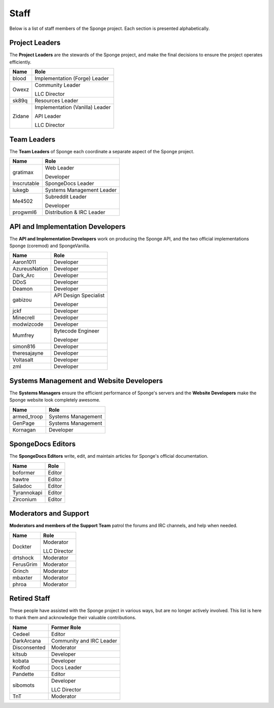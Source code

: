 =====
Staff
=====

Below is a list of staff members of the Sponge project. Each section is presented alphabetically.

Project Leaders
~~~~~~~~~~~~~~~

The **Project Leaders** are the stewards of the Sponge project, and make the final decisions to ensure the project operates efficiently.

+-----------------------------------+-----------------------------------+
| Name                              | Role                              |
+===================================+===================================+
| blood                             | Implementation (Forge) Leader     |
+-----------------------------------+-----------------------------------+
| Owexz                             | Community Leader                  |
|                                   |                                   |
|                                   | LLC Director                      |
+-----------------------------------+-----------------------------------+
| sk89q                             | Resources Leader                  |
+-----------------------------------+-----------------------------------+
| Zidane                            | Implementation (Vanilla) Leader   |
|                                   |                                   |
|                                   | API Leader                        |
|                                   |                                   |
|                                   | LLC Director                      |
+-----------------------------------+-----------------------------------+

Team Leaders
~~~~~~~~~~~~

The **Team Leaders** of Sponge each coordinate a separate aspect of the Sponge project.

+-----------------------------------+-----------------------------------+
| Name                              | Role                              |
+===================================+===================================+
| gratimax                          | Web Leader                        |
|                                   |                                   |
|                                   | Developer                         |
+-----------------------------------+-----------------------------------+
| Inscrutable                       | SpongeDocs Leader                 |
+-----------------------------------+-----------------------------------+
| lukegb                            | Systems Management Leader         |
+-----------------------------------+-----------------------------------+
| Me4502                            | Subreddit Leader                  |
|                                   |                                   |
|                                   | Developer                         |
+-----------------------------------+-----------------------------------+
| progwml6                          | Distribution & IRC Leader         |
+-----------------------------------+-----------------------------------+


API and Implementation Developers
~~~~~~~~~~~~~~~~~~~~~~~~~~~~~~~~~

The **API and Implementation Developers** work on producing the Sponge API, and the two official implementations Sponge (coremod) and SpongeVanilla.

+-----------------------------------+-----------------------------------+
| Name                              | Role                              |
+===================================+===================================+
| Aaron1011                         | Developer                         |
+-----------------------------------+-----------------------------------+
| AzureusNation                     | Developer                         |
+-----------------------------------+-----------------------------------+
| Dark_Arc                          | Developer                         |
+-----------------------------------+-----------------------------------+
| DDoS                              | Developer                         |
+-----------------------------------+-----------------------------------+
| Deamon                            | Developer                         |
+-----------------------------------+-----------------------------------+
| gabizou                           | API Design Specialist             |
|                                   |                                   |
|                                   | Developer                         |
+-----------------------------------+-----------------------------------+
| jckf                              | Developer                         |
+-----------------------------------+-----------------------------------+
| Minecrell                         | Developer                         |
+-----------------------------------+-----------------------------------+
| modwizcode                        | Developer                         |
+-----------------------------------+-----------------------------------+
| Mumfrey                           | Bytecode Engineer                 |
|                                   |                                   |
|                                   | Developer                         |
+-----------------------------------+-----------------------------------+
| simon816                          | Developer                         |
+-----------------------------------+-----------------------------------+
| theresajayne                      | Developer                         |
+-----------------------------------+-----------------------------------+
| Voltasalt                         | Developer                         |
+-----------------------------------+-----------------------------------+
| zml                               | Developer                         |
+-----------------------------------+-----------------------------------+


Systems Management and Website Developers
~~~~~~~~~~~~~~~~~~~~~~~~~~~~~~~~~~~~~~~~~

The **Systems Managers** ensure the efficient performance of Sponge's servers and the **Website Developers** make the Sponge website look completely awesome.

+-----------------------------------+-----------------------------------+
| Name                              | Role                              |
+===================================+===================================+
| armed_troop                       | Systems Management                |
+-----------------------------------+-----------------------------------+
| GenPage                           | Systems Management                |
+-----------------------------------+-----------------------------------+
| Kornagan                          | Developer                         |
+-----------------------------------+-----------------------------------+


SpongeDocs Editors
~~~~~~~~~~~~~~~~~~

The **SpongeDocs Editors** write, edit, and maintain articles for Sponge's official documentation.

+-----------------------------------+-----------------------------------+
| Name                              | Role                              |
+===================================+===================================+
| boformer                          | Editor                            |
+-----------------------------------+-----------------------------------+
| hawtre                            | Editor                            |
+-----------------------------------+-----------------------------------+
| Saladoc                           | Editor                            |
+-----------------------------------+-----------------------------------+
| Tyrannokapi                       | Editor                            |
+-----------------------------------+-----------------------------------+
| Zirconium                         | Editor                            |
+-----------------------------------+-----------------------------------+

Moderators and Support
~~~~~~~~~~~~~~~~~~~~~~

**Moderators and members of the Support Team** patrol the forums and IRC channels, and help when needed.

+-----------------------------------+-----------------------------------+
| Name                              | Role                              |
+===================================+===================================+
| Dockter                           | Moderator                         |
|                                   |                                   |
|                                   | LLC Director                      |
+-----------------------------------+-----------------------------------+
| drtshock                          | Moderator                         |
+-----------------------------------+-----------------------------------+
| FerusGrim                         | Moderator                         |
+-----------------------------------+-----------------------------------+
| Grinch                            | Moderator                         |
+-----------------------------------+-----------------------------------+
| mbaxter                           | Moderator                         |
+-----------------------------------+-----------------------------------+
| phroa                             | Moderator                         |
+-----------------------------------+-----------------------------------+


Retired Staff
~~~~~~~~~~~~~

These people have assisted with the Sponge project in various ways, but are no longer actively involved.
This list is here to thank them and acknowledge their valuable contributions.

+-----------------------------------+-----------------------------------+
| Name                              | Former Role                       |
+===================================+===================================+
| Cedeel                            | Editor                            |
+-----------------------------------+-----------------------------------+
| DarkArcana                        | Community and IRC Leader          |
+-----------------------------------+-----------------------------------+
| Disconsented                      | Moderator                         |
+-----------------------------------+-----------------------------------+
| kitsub                            | Developer                         |
+-----------------------------------+-----------------------------------+
| kobata                            | Developer                         |
+-----------------------------------+-----------------------------------+
| Kodfod                            | Docs Leader                       |
+-----------------------------------+-----------------------------------+
| Pandette                          | Editor                            |
+-----------------------------------+-----------------------------------+
| sibomots                          | Developer                         |
|                                   |                                   |
|                                   | LLC Director                      |
+-----------------------------------+-----------------------------------+
| TnT                               | Moderator                         |
+-----------------------------------+-----------------------------------+
